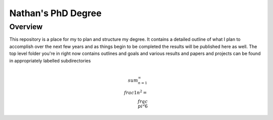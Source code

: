 ===================
Nathan's PhD Degree
===================

Overview
--------

This repository is a place for my to plan and structure my degree. It contains a detailed outline of what I plan to accomplish over the next few years and as things begin to be completed the results will be published here as well. The top level folder you're in right now contains outlines and goals and various results and papers and projects can be found in appropriately labelled subdirectories

.. math::
	\\sum_{n=1}^\infty \\frac{1}{n^2} = \\frac{\\pi^2}{6}
